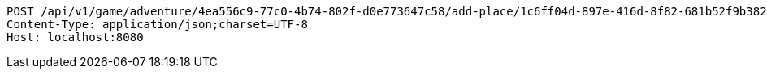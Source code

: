 [source,http,options="nowrap"]
----
POST /api/v1/game/adventure/4ea556c9-77c0-4b74-802f-d0e773647c58/add-place/1c6ff04d-897e-416d-8f82-681b52f9b382 HTTP/1.1
Content-Type: application/json;charset=UTF-8
Host: localhost:8080

----